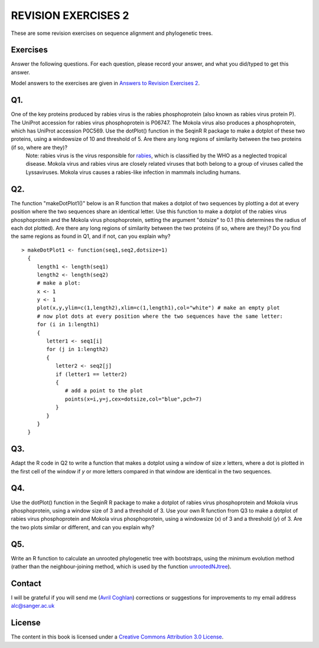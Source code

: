 REVISION EXERCISES 2
====================

These are some revision exercises on sequence alignment and phylogenetic trees.

Exercises
---------

Answer the following questions. For each question, please record
your answer, and what you did/typed to get this answer.

Model answers to the exercises are given in 
`Answers to Revision Exercises 2 <./revisionexercises_answers.html#revision-exercises-2>`_.

Q1.
---
One of the key proteins produced by rabies virus is the rabies phosphoprotein (also known as rabies virus protein P).  The UniProt accession for rabies virus phosphoprotein is P06747. The Mokola virus also produces a phosphoprotein, which has UniProt accession P0C569. Use the dotPlot() function in the SeqinR R package to make a dotplot of these two proteins, using a windowsize of 10 and threshold of 5. Are there any long regions of similarity between the two proteins (if so, where are they)?
    Note: rabies virus is the virus responsible for `rabies <http://www.who.int/rabies/en/>`_, which is classified by the WHO as a neglected tropical disease. Mokola virus and rabies virus are closely related viruses that both belong to a group of viruses called the Lyssaviruses. Mokola virus causes a rabies-like infection in mammals including humans.

Q2.
---
The function "makeDotPlot1()" below is an R function that makes a dotplot of two sequences by plotting a dot at every position where the two sequences share an identical letter.  Use this function to make a dotplot of the rabies virus phosphoprotein and the Mokola virus phosphoprotein, setting the argument "dotsize" to 0.1 (this determines the radius of each dot plotted). Are there any long regions of similarity between the two proteins (if so, where are they)? Do you find the same regions as found in Q1, and if not, can you explain why?

.. highlight:: r

::

    > makeDotPlot1 <- function(seq1,seq2,dotsize=1)
      {
         length1 <- length(seq1)
         length2 <- length(seq2)
         # make a plot:
         x <- 1
         y <- 1 
         plot(x,y,ylim=c(1,length2),xlim=c(1,length1),col="white") # make an empty plot
         # now plot dots at every position where the two sequences have the same letter:
         for (i in 1:length1)
         {
            letter1 <- seq1[i]
            for (j in 1:length2)
            {
               letter2 <- seq2[j]
               if (letter1 == letter2)
               {
                  # add a point to the plot
                  points(x=i,y=j,cex=dotsize,col="blue",pch=7)
               }   
            }
         }
      }

Q3.
---
Adapt the R code in Q2 to write a function that makes a dotplot using a window of size *x* letters, where a dot is plotted in the first  cell of the window if *y* or more letters compared in that window are identical in the two sequences.  

Q4.
---
Use the dotPlot() function in the SeqinR R package to make a dotplot of rabies virus phosphoprotein and Mokola virus phosphoprotein, using a window size of 3 and a threshold of 3. Use your own R function from Q3 to make a dotplot of rabies virus phosphoprotein and Mokola virus phosphoprotein, using a windowsize (*x*) of 3 and a threshold (*y*) of 3. Are the two plots similar or different, and can you explain why?

Q5.
---
Write an R function to calculate an unrooted phylogenetic tree with bootstraps, using the minimum evolution method (rather than the neighbour-joining method, which is used by the function `unrootedNJtree <./chapter5.html#building-an-unrooted-phylogenetic-tree-for-protein-sequences>`_).

Contact
-------

I will be grateful if you will send me (`Avril Coghlan <http://www.sanger.ac.uk/research/projects/parasitegenomics/>`_) corrections or suggestions for improvements to
my email address alc@sanger.ac.uk

License
-------

The content in this book is licensed under a `Creative Commons Attribution 3.0 License
<http://creativecommons.org/licenses/by/3.0/>`_.


